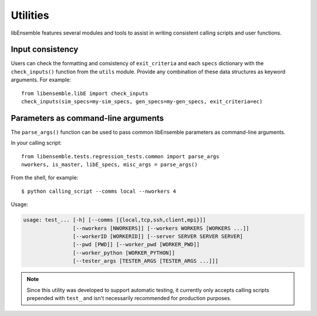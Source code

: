 Utilities
=========

libEnsemble features several modules and tools to assist in writing consistent
calling scripts and user functions.

Input consistency
-----------------

Users can check the formatting and consistency of ``exit_criteria`` and each
``specs`` dictionary with the ``check_inputs()`` function from the ``utils``
module. Provide any combination of these data structures as keyword arguments.
For example::

  from libensemble.libE import check_inputs
  check_inputs(sim_specs=my-sim_specs, gen_specs=my-gen_specs, exit_criteria=ec)

Parameters as command-line arguments
------------------------------------

The ``parse_args()`` function can be used to pass common libEnsemble parameters as
command-line arguments.

In your calling script::

    from libensemble.tests.regression_tests.common import parse_args
    nworkers, is_master, libE_specs, misc_args = parse_args()

From the shell, for example::

    $ python calling_script --comms local --nworkers 4

Usage:

.. code-block:: bash

    usage: test_... [-h] [--comms [{local,tcp,ssh,client,mpi}]]
                    [--nworkers [NWORKERS]] [--workers WORKERS [WORKERS ...]]
                    [--workerID [WORKERID]] [--server SERVER SERVER SERVER]
                    [--pwd [PWD]] [--worker_pwd [WORKER_PWD]]
                    [--worker_python [WORKER_PYTHON]]
                    [--tester_args [TESTER_ARGS [TESTER_ARGS ...]]]

.. note::
    Since this utility was developed to support automatic testing,
    it currently only accepts calling scripts prepended with ``test_``
    and isn't necessarily recommended for production purposes.
